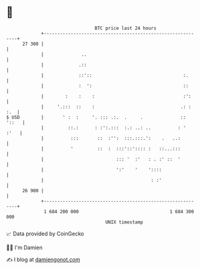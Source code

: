 * 👋

#+begin_example
                                    BTC price last 24 hours                    
                +------------------------------------------------------------+ 
         27 300 |                                                            | 
                |              ..                                            | 
                |             .::                                            | 
                |             ::'::                                  :.      | 
                |             :  ':                                  ::      | 
                |        :    :    :                                 :':     | 
                |     '.:::  ::    :                                .: : :.  | 
   $ USD        |       ' :  :     '. ::: .:.  .     .              :: '::   | 
                |         ::.:      : :':.:::  :.: ..: ..          : '  :'   | 
                |          :::       ::  :'':  :::.:::.':    .   ..:         | 
                |          '         ::  :  :::'::':::: :   ::...:::         | 
                |                           ::: '  :'   : . :' ::  '         | 
                |                           ':'    '    '::::                | 
                |                                        : :'                | 
         26 900 |                                                            | 
                +------------------------------------------------------------+ 
                 1 684 200 000                                  1 684 300 000  
                                        UNIX timestamp                         
#+end_example
📈 Data provided by CoinGecko

🧑‍💻 I'm Damien

✍️ I blog at [[https://www.damiengonot.com][damiengonot.com]]
